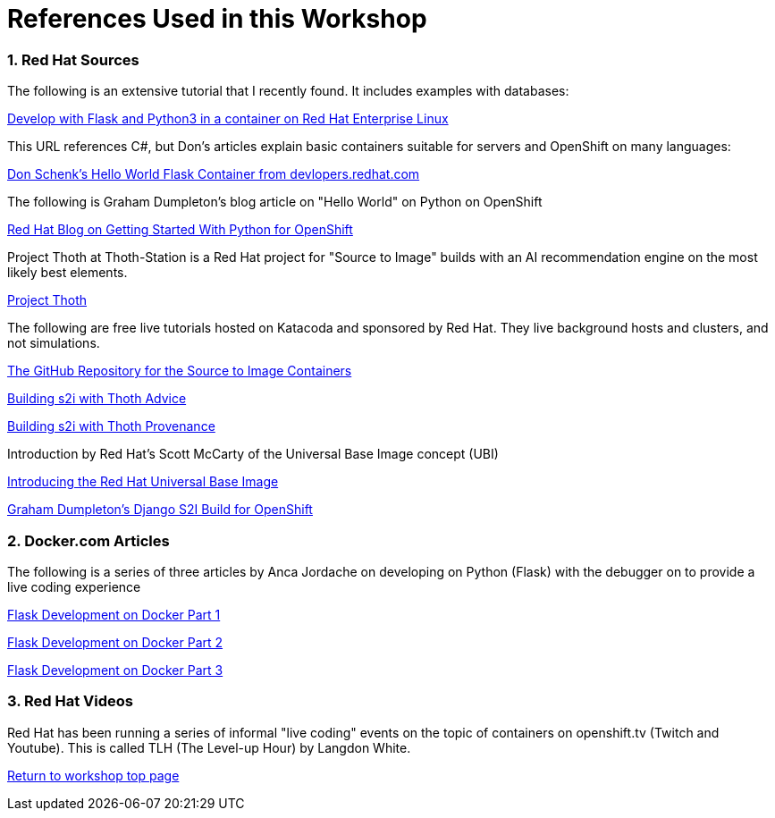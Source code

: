 :sectnums:
:sectnumlevels: 3
:imagesdir: ../images 

:tip-caption: :bulb:
:note-caption: :information_source:
:important-caption: :heavy_exclamation_mark:
:caution-caption: :fire:
:warning-caption: :warning:
ifdef::env-github[]
endif::[]

= References Used in this Workshop

=== Red Hat Sources

The following is an extensive tutorial that I recently found. It includes examples with databases:

link:https://developers.redhat.com/blog/2019/09/12/develop-with-flask-and-python-3-in-a-container-on-red-hat-enterprise-linux/[Develop with Flask and Python3 in a container on Red Hat Enterprise Linux]

This URL references C#, but Don's articles explain basic containers suitable for servers and OpenShift on many languages:

link:https://developers.redhat.com/articles/csharp-container#[Don Schenk's Hello World Flask Container from devlopers.redhat.com]

The following is Graham Dumpleton's blog article on "Hello World" on Python on OpenShift

link:https://www.openshift.com/blog/getting-started-python[Red Hat Blog on Getting Started With Python for OpenShift]

Project Thoth at Thoth-Station is a Red Hat project for "Source to Image" builds with an AI recommendation engine on the most likely best elements.

link:https://thoth-station.ninja/[Project Thoth]

The following are free live tutorials hosted on Katacoda and sponsored by Red Hat. They live background hosts and clusters, and not simulations.

link:https://github.com/sclorg/s2i-python-container[The GitHub Repository for the Source to Image Containers]

link:https://www.katacoda.com/courses/openshift/ai-machine-learning/thoth-s2i-advise[Building s2i with Thoth Advice]

link:https://www.katacoda.com/courses/openshift/ai-machine-learning/thoth-s2i-provenance[Building s2i with Thoth Provenance]

Introduction by Red Hat's Scott McCarty of the Universal Base Image concept (UBI)

link:https://www.redhat.com/en/blog/introducing-red-hat-universal-base-image[Introducing the Red Hat Universal Base Image]

link:https://github.com/openshift-katacoda/blog-django-py/[ Graham Dumpleton's Django S2I Build for OpenShift]


=== Docker.com Articles

The following is a series of three articles by Anca Jordache on developing on Python (Flask) with the debugger on to provide a live coding experience

link:https://www.docker.com/blog/containerized-python-development-part-1/[Flask Development on Docker Part 1]

link:https://www.docker.com/blog/containerized-python-development-part-2/[Flask Development on Docker Part 2]

link:https://www.docker.com/blog/containerized-python-development-part-3/[Flask Development on Docker Part 3]


=== Red Hat Videos

Red Hat has been running a series of informal "live coding" events on the topic of containers on openshift.tv (Twitch and Youtube). This is called TLH (The Level-up Hour) by Langdon White. 

link:../containers.adoc[Return to workshop top page]

